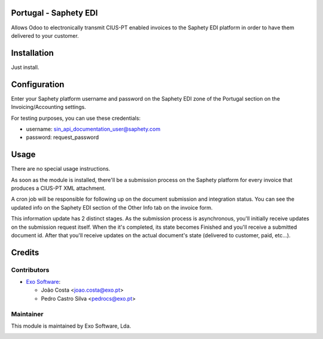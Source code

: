 
Portugal - Saphety EDI
======================

Allows Odoo to electronically transmit CIUS-PT enabled invoices to the
Saphety EDI platform in order to have them delivered to your customer.


Installation
============

Just install.

Configuration
=============

Enter your Saphety platform username and password on the Saphety EDI zone of
the Portugal section on the Invoicing/Accounting settings.

For testing purposes, you can use these credentials:

- username: sin_api_documentation_user@saphety.com
- password: request_password

Usage
=====

There are no special usage instructions.

As soon as the module is installed, there'll be a submission process on the
Saphety platform for every invoice that produces a CIUS-PT XML attachment.

A cron job will be responsible for following up on the document submission and
integration status. You can see the updated info on the Saphety EDI section of
the Other Info tab on the invoice form.

This information update has 2 distinct stages. As the submission process is
asynchronous, you'll initially receive updates on the submission request
itself. When the it's completed, its state becomes Finished and you'll receive
a submitted document id. After that you'll receive updates on the actual
document's state (delivered to customer, paid, etc...).

Credits
========

Contributors
------------

* `Exo Software <https://exosoftware.pt>`_:

  * João Costa <joao.costa@exo.pt>
  * Pedro Castro Silva <pedrocs@exo.pt>


Maintainer
----------

This module is maintained by Exo Software, Lda.

.. image:: https://exosoftware.pt/logo.png
   :alt: Exo Software
   :target: https://exosoftware.pt
   :width: 100px

